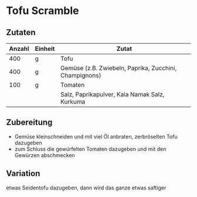 * Tofu Scramble
** Zutaten

| Anzahl | Einheit | Zutat                                                  |
|--------+---------+--------------------------------------------------------|
|    400 | g       | Tofu                                                   |
|    400 | g       | Gemüse (z.B. Zwiebeln, Paprika, Zucchini, Champignons) |
|    100 | g       | Tomaten                                                |
|        |         | Salz, Paprikapulver, Kala Namak Salz, Kurkuma          |

** Zubereitung

 - Gemüse kleinschneiden und mit viel Öl anbraten, zerbröselten Tofu dazugeben
 - zum Schluss die gewürfelten Tomaten dazugeben und mit den Gewürzen abschmecken

** Variation

etwas Seidentofu dazugeben, dann wird das ganze etwas saftiger
